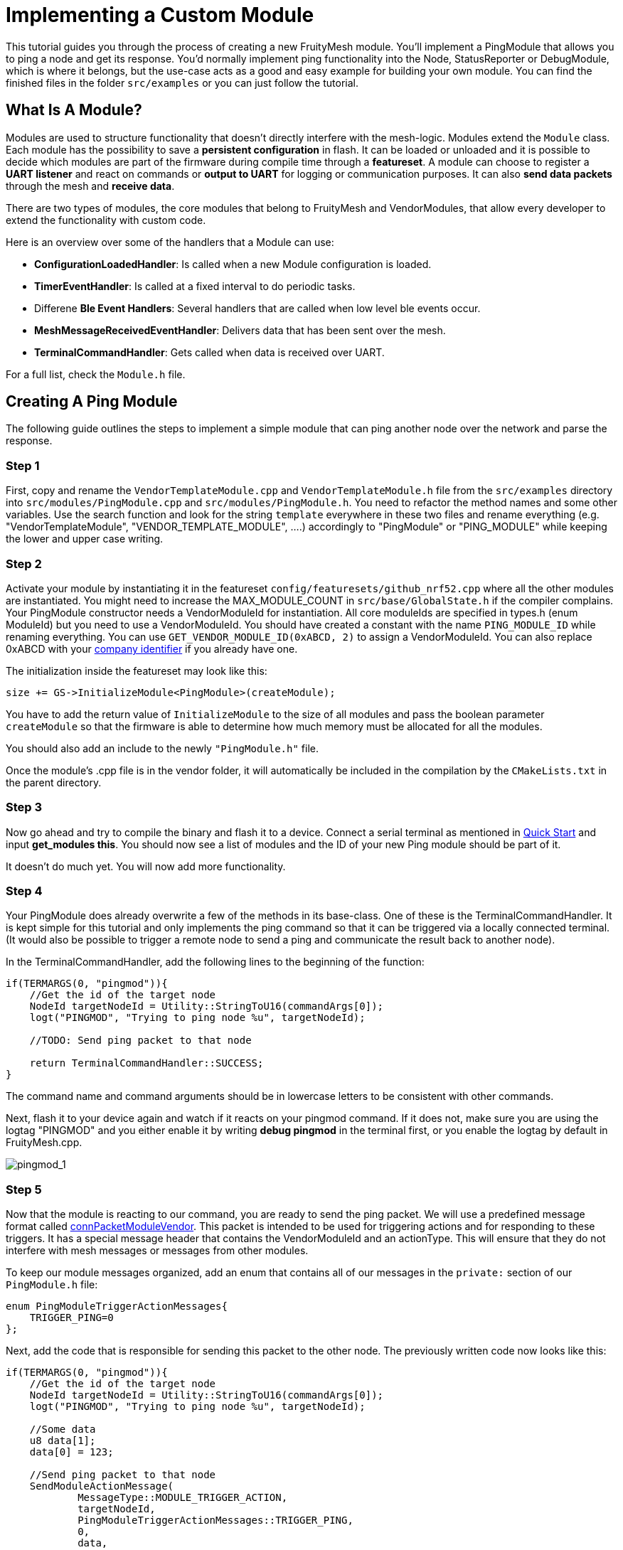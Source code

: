 ifndef::imagesdir[:imagesdir: ../assets/images]
= Implementing a Custom Module

This tutorial guides you through the process of creating a new FruityMesh module. You'll implement a PingModule that allows you to ping a node and get its response. You'd normally implement ping functionality into the Node, StatusReporter or DebugModule, which is where it belongs, but the use-case acts as a good and easy example for building your own module. You can find the finished files in the folder `src/examples` or you can just follow the tutorial.

== What Is A Module?

Modules are used to structure functionality that doesn't directly interfere with the mesh-logic. Modules extend the `Module` class. Each module has the possibility to save a *persistent configuration* in flash. It can be loaded or unloaded and it is possible to decide which modules are part of the firmware during compile time through a *featureset*. A module can choose to register a *UART listener* and react on commands or *output to UART* for logging or communication purposes. It can also *send data packets* through the mesh and *receive data*.

There are two types of modules, the core modules that belong to FruityMesh and VendorModules, that allow every developer to extend the functionality with custom code.

Here is an overview over some of the handlers that a Module can use:

* *ConfigurationLoadedHandler*: Is called when a new Module configuration is loaded.
* *TimerEventHandler*: Is called at a fixed interval to do periodic tasks.
* Differene *Ble Event Handlers*: Several handlers that are called when low level ble events occur.
* *MeshMessageReceivedEventHandler*: Delivers data that has been sent over the mesh.
* *TerminalCommandHandler*: Gets called when data is received over UART.

For a full list, check the `Module.h` file.

== Creating A Ping Module

The following guide outlines the steps to implement a simple module that can ping another node over the network and parse the response.

=== Step 1

First, copy and rename the `VendorTemplateModule.cpp` and `VendorTemplateModule.h` file from  the `src/examples` directory into `src/modules/PingModule.cpp` and  `src/modules/PingModule.h`. You need to refactor the method names and some other variables. Use the search function and look for the string `template` everywhere in these two files and rename everything (e.g. "VendorTemplateModule", "VENDOR_TEMPLATE_MODULE", ....) accordingly to "PingModule" or "PING_MODULE" while keeping the lower and upper case writing.

=== Step 2

Activate your module by instantiating it in the featureset `config/featuresets/github_nrf52.cpp` where all the other modules are instantiated. You might need to increase the MAX_MODULE_COUNT in `src/base/GlobalState.h` if the compiler complains. Your PingModule constructor needs a VendorModuleId for instantiation. All core moduleIds are specified in types.h (enum ModuleId) but you need to use a VendorModuleId. You should have created a constant with the name `PING_MODULE_ID` while renaming everything. You can use `GET_VENDOR_MODULE_ID(0xABCD, 2)` to assign a VendorModuleId. You can also replace 0xABCD with your https://www.bluetooth.com/specifications/assigned-numbers/company-identifiers/[company identifier] if you already have one.

The initialization inside the featureset may look like this:

[source,C++]
----
size += GS->InitializeModule<PingModule>(createModule);
----

You have to add the return value of `InitializeModule` to the size of all modules and pass the boolean parameter `createModule` so that the firmware is able to  determine how much memory must be allocated for all the modules.

You should also add an include to the newly `"PingModule.h"` file.

Once the module's .cpp file is in the vendor folder, it will automatically be included in the compilation by the `CMakeLists.txt` in the parent directory.

=== Step 3

Now go ahead and try to compile the binary and flash it to a device. Connect a serial terminal as mentioned in xref:Quick-Start.adoc[Quick Start] and input *get_modules this*. You should now see a list of modules and the ID of your new Ping module should be part of it.

It doesn't do much yet. You will now add more functionality.

=== Step 4

Your PingModule does already overwrite a few of the methods in its base-class. One of these is the TerminalCommandHandler. It is kept simple for this tutorial and only implements the ping command so that it can be triggered via a locally connected terminal. (It would also be possible to trigger a remote node to send a ping and communicate the result back to another node).

In the TerminalCommandHandler, add the following lines to the beginning of the function:

[source,C++]
----
if(TERMARGS(0, "pingmod")){
    //Get the id of the target node
    NodeId targetNodeId = Utility::StringToU16(commandArgs[0]);
    logt("PINGMOD", "Trying to ping node %u", targetNodeId);

    //TODO: Send ping packet to that node

    return TerminalCommandHandler::SUCCESS;
}
----

The command name and command arguments should be in lowercase letters to be consistent with other commands.

Next, flash it to your device again and watch if it reacts on your pingmod command. If it does not, make sure you are using the logtag "PINGMOD" and you either enable it by writing *debug pingmod* in the terminal first, or you enable the logtag by default in FruityMesh.cpp.

image:tutorial-pingmod.png[pingmod_1]

=== Step 5

Now that the module is reacting to our command, you are ready to send the ping packet. We will use a predefined message format called xref:Specification.adoc#connPacketModuleVendor[connPacketModuleVendor]. This packet is intended to be used for triggering actions and for responding to these triggers. It has a special message header that contains the VendorModuleId and an actionType. This will ensure that they do not interfere with mesh messages or messages from other modules.

To keep our module messages organized, add an enum that contains all of our messages in the `private:` section of our `PingModule.h` file:

[source,C++]
----
enum PingModuleTriggerActionMessages{
    TRIGGER_PING=0
};
----

Next, add the code that is responsible for sending this packet to the other node. The previously written code now looks like this:

[source,C++]
----
if(TERMARGS(0, "pingmod")){
    //Get the id of the target node
    NodeId targetNodeId = Utility::StringToU16(commandArgs[0]);
    logt("PINGMOD", "Trying to ping node %u", targetNodeId);

    //Some data
    u8 data[1];
    data[0] = 123;

    //Send ping packet to that node
    SendModuleActionMessage(
            MessageType::MODULE_TRIGGER_ACTION,
            targetNodeId,
            PingModuleTriggerActionMessages::TRIGGER_PING,
            0,
            data,
            1, //size of payload
            false
    );

    return TerminalCommandHandler::SUCCESS;
}
----

This code creates a buffer of 1 byte and fills in some data (123). This data is not necessary for a ping and is only added for illustration purpose. The message is sent as a ModuleMessage with the VendorModuleId automatically added by the `SendModuleActionMessage` method. The actionType is TRIGGER_PING. The message type `MessageType::MODULE_TRIGGER_ACTION` is used for sending messages that await a response.

The ConnectionManager will handle the transmission of this packet, it will copy the packet to its buffer and queue the packet transmission. It is important to pass the size of the payload (1). The last parameter is used to specify that this packet should be transmitted by using BLE-unacknowledged packet transmission (WRITE_CMD) which should always be used.

=== Step 6

Next, you will check if the packet arrived at its destination. Implement the MeshMessageReceivedEventHandler in the PingModule. It looks like this:

[source,C++]
----
void PingModule::MeshMessageReceivedHandler(BaseConnection* connection, BaseConnectionSendData* sendData, connPacketHeader* packetHeader)
{
    //Must call superclass for handling
    Module::MeshMessageReceivedHandler(connection, sendData, packetHeader);

    //Filter trigger_action messages
    if(packetHeader->messageType == MessageType::MODULE_TRIGGER_ACTION && sendData->dataLength >= SIZEOF_CONN_PACKET_MODULE_VENDOR){
        connPacketModuleVendor* packet = (connPacketModuleVendor*)packetHeader;

        //Check if our module is meant and we should trigger an action
        if(packet->moduleId == vendorModuleId){
            //It's a ping message
            if(packet->actionType == PingModuleTriggerActionMessages::TRIGGER_PING){

                //Inform the user
                logt("PINGMOD", "Ping request received with data: %d", packet->data[0]);

                //TODO: Send ping response
            }
        }
    }
}
----

In `PingModule.h`, you must now also add the definition for this handler or uncomment it.

You can now perform a simple test by flashing this new firmware on your development board again. There is a simple trick that allows you to test the functionality with a single node by pinging the node itself:

image:tutorial-pingmod2.png[pingmod_2]

The ConnectionManager will parse the packet and will route it back to the `MeshMessageReceivedHandler` without broadcasting it because the nodeId is the same as its own. As you can see, the packet triggered the appropriate action in the node.

=== Step 7

With this working, you should now perform a test with two different nodes. Flash both of them, connect with two terminals and watch how the packet is delivered:

image:tutorial-pingmod3.png[pingmod_3]

=== Step 8

Now, a proper ping message should, well, ... pong. That's why there is a need for a return packet. Go to `PingModule.h` and add another enum that contains action responses:

[source,C++]
----
enum PingModuleActionResponseMessages{
    PING_RESPONSE=0
};
----

Then, go back to your .cpp file and insert this updated code:

[source,C++]
----
void PingModule::MeshMessageReceivedHandler(BaseConnection* connection, BaseConnectionSendData* sendData, connPacketHeader const * packetHeader)
{
    //Must call superclass for handling
    Module::MeshMessageReceivedHandler(connection, sendData, packetHeader);

    //Filter trigger_action messages
    if(packetHeader->messageType == MessageType::MODULE_TRIGGER_ACTION){
        connPacketModuleVendor const * packet = (connPacketModuleVendor const *)packetHeader;

        //Check if our module is meant and we should trigger an action
        if(packet->moduleId == vendorModuleId && sendData->dataLength >= SIZEOF_CONN_PACKET_MODULE_VENDOR){
            //It's a ping message
            if(packet->actionType == PingModuleTriggerActionMessages::TRIGGER_PING){

                //Inform the user
                logt("PINGMOD", "Ping request received with data: %d", packet->data[0]);

                u8 data[2];
                data[0] = packet->data[0];
                data[1] = 111;

                //Send ping packet to that node
                SendModuleActionMessage(
                        MessageType::MODULE_ACTION_RESPONSE,
                        packetHeader->sender,
                        PingModuleActionResponseMessages::PING_RESPONSE,
                        0,
                        data,
                        2,
                        false
                );
            }
        }
    }

    //Parse Module action_response messages
    if(packetHeader->messageType == MessageType::MODULE_ACTION_RESPONSE && sendData->dataLength >= SIZEOF_CONN_PACKET_MODULE_VENDOR){

        connPacketModuleVendor const * packet = (connPacketModuleVendor const *)packetHeader;

        //Check if our module is meant and we should trigger an action
        if(packet->moduleId == vendorModuleId)
        {
            //Somebody reported its connections back
            if(packet->actionType == PingModuleActionResponseMessages::PING_RESPONSE){
                logt("PINGMOD", "Ping came back from %u with data %d, %d", packet->header.sender, packet->data[0], packet->data[1]);
            }
        }
    }
}
----

This code sends a response to the ping request, includes the data that came with the initial request and adds some more data. Also, it adds another condition that checks for the reply to the ping request and prints it out on the terminal.

=== Final Step

That's it. You should now be able to ping any node in the mesh network and see its response. The intermediate nodes will automatically route all traffic without having to know what kind of message it is. This means that you can have different modules on each node in the network and they will still be interoperable.

image:tutorial-pingmod4.png[pingmod_4]

You would probably want to use a counter with the ping message to generate a handle for a ping. Then, you'd be able to calculate the time that it took for the packet to come back through the mesh. And as indicated in the beginning, you would not necessarily want to create a new module for pinging other nodes but you'd have that functionality in a core module. Make sure to take a look at the appTimer and time syncing capabilities of FruityMesh if you want to extend your module with more functionality.

This concludes the tutorial. Have fun implementing new modules for FruityMesh!
